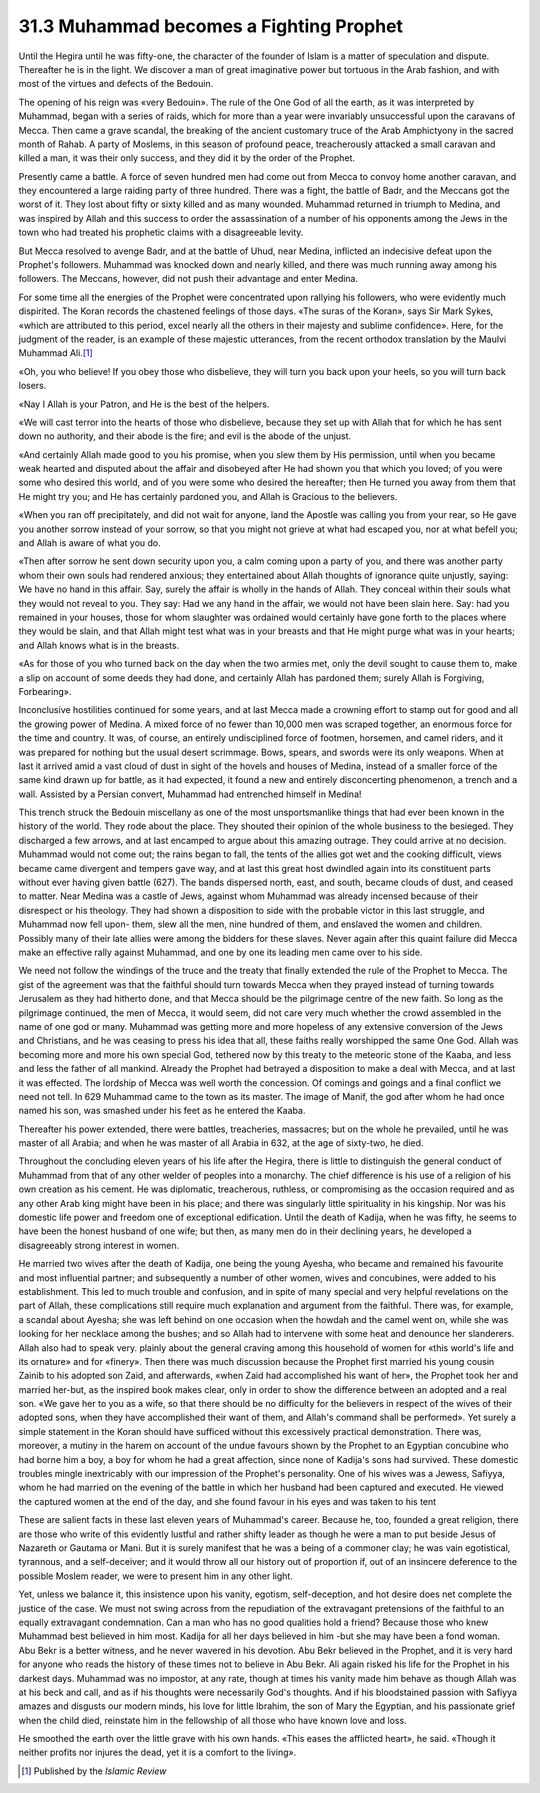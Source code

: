 
31.3 Muhammad becomes a Fighting Prophet
========================================================================
Until the Hegira until he was fifty-one, the character of the founder of
Islam is a matter of speculation and dispute. Thereafter he is in the light. We
discover a man of great imaginative power but tortuous in the Arab fashion, and
with most of the virtues and defects of the Bedouin.

The opening of his reign was «very Bedouin». The rule of the One God of all
the earth, as it was interpreted by Muhammad, began with a series of raids,
which for more than a year were invariably unsuccessful upon the caravans of
Mecca. Then came a grave scandal, the breaking of the ancient customary truce of
the Arab Amphictyony in the sacred month of Rahab. A party of Moslems, in this
season of profound peace, treacherously attacked a small caravan and killed a
man, it was their only success, and they did it by the order of the Prophet.

Presently came a battle. A force of seven hundred men had come out from Mecca
to convoy home another caravan, and they encountered a large raiding party of
three hundred. There was a fight, the battle of Badr, and the Meccans got the
worst of it. They lost about fifty or sixty killed and as many wounded. Muhammad
returned in triumph to Medina, and was inspired by Allah and this success to
order the assassination of a number of his opponents among the Jews in the town
who had treated his prophetic claims with a disagreeable levity.

But Mecca resolved to avenge Badr, and at the battle of Uhud, near Medina,
inflicted an indecisive defeat upon the Prophet's followers. Muhammad was
knocked down and nearly killed, and there was much running away among his
followers. The Meccans, however, did not push their advantage and enter
Medina.

For some time all the energies of the Prophet were concentrated upon rallying
his followers, who were evidently much dispirited. The Koran records the
chastened feelings of those days. «The suras of the Koran», says Sir Mark Sykes,
«which are attributed to this period, excel nearly all the others in their
majesty and sublime confidence». Here, for the judgment of the reader, is an
example of these majestic utterances, from the recent orthodox translation by
the Maulvi Muhammad Ali.\ [#fn2]_ 

«Oh, you who believe! If you obey those who disbelieve, they will turn you
back upon your heels, so you will turn back losers.

«Nay I Allah is your Patron, and He is the best of the helpers.

«We will cast terror into the hearts of those who disbelieve, because they
set up with Allah that for which he has sent down no authority, and their abode
is the fire; and evil is the abode of the unjust.

«And certainly Allah made good to you his promise, when you slew them by His
permission, until when you became weak hearted and disputed about the affair and
disobeyed after He had shown you that which you loved; of you were some who
desired this world, and of you were some who desired the hereafter; then He
turned you away from them that He might try you; and He has certainly pardoned
you, and Allah is Gracious to the believers.

«When you ran off precipitately, and did not wait for anyone, land the
Apostle was calling you from your rear, so He gave you another sorrow instead of
your sorrow, so that you might not grieve at what had escaped you, nor at what
befell you; and Allah is aware of what you do.

«Then after sorrow he sent down security upon you, a calm coming upon a party
of you, and there was another party whom their own souls had rendered anxious;
they entertained about Allah thoughts of ignorance quite unjustly, saying: We
have no hand in this affair. Say, surely the affair is wholly in the hands of
Allah. They conceal within their souls what they would not reveal to you. They
say: Had we any hand in the affair, we would not have been slain here. Say: had
you remained in your houses, those for whom slaughter was ordained would
certainly have gone forth to the places where they would be slain, and that
Allah might test what was in your breasts and that He might purge what was in
your hearts; and Allah knows what is in the breasts.

«As for those of you who turned back on the day when the two armies met, only
the devil sought to cause them to, make a slip on account of some deeds they had
done, and certainly Allah has pardoned them; surely Allah is Forgiving,
Forbearing».

Inconclusive hostilities continued for some years, and at last Mecca made a
crowning effort to stamp out for good and all the growing power of Medina. A
mixed force of no fewer than 10,000 men was scraped together, an enormous force
for the time and country. It was, of course, an entirely undisciplined force of
footmen, horsemen, and camel riders, and it was prepared for nothing but the
usual desert scrimmage. Bows, spears, and swords were its only weapons. When at
last it arrived amid a vast cloud of dust in sight of the hovels and houses of
Medina, instead of a smaller force of the same kind drawn up for battle, as it
had expected, it found a new and entirely disconcerting phenomenon, a trench and
a wall. Assisted by a Persian convert, Muhammad had entrenched himself in
Medina!

This trench struck the Bedouin miscellany as one of the most unsportsmanlike
things that had ever been known in the history of the world. They rode about the
place. They shouted their opinion of the whole business to the besieged. They
discharged a few arrows, and at last encamped to argue about this amazing
outrage. They could arrive at no decision. Muhammad would not come out; the
rains began to fall, the tents of the allies got wet and the cooking difficult,
views became came divergent and tempers gave way, and at last this great host
dwindled again into its constituent parts without ever having given battle
(627). The bands dispersed north, east, and south, became clouds of dust, and
ceased to matter. Near Medina was a castle of Jews, against whom Muhammad was
already incensed because of their disrespect or his theology. They had shown a
disposition to side with the probable victor in this last struggle, and Muhammad
now fell upon- them, slew all the men, nine hundred of them, and enslaved the
women and children. Possibly many of their late allies were among the bidders
for these slaves. Never again after this quaint failure did Mecca make an
effective rally against Muhammad, and one by one its leading men came over to
his side.

We need not follow the windings of the truce and the treaty that finally
extended the rule of the Prophet to Mecca. The gist of the agreement was that
the faithful should turn towards Mecca when they prayed instead of turning
towards Jerusalem as they had hitherto done, and that Mecca should be the
pilgrimage centre of the new faith. So long as the pilgrimage continued, the men
of Mecca, it would seem, did not care very much whether the crowd assembled in
the name of one god or many. Muhammad was getting more and more hopeless of any
extensive conversion of the Jews and Christians, and he was ceasing to press his
idea that all, these faiths really worshipped the same One God. Allah was
becoming more and more his own special God, tethered now by this treaty to the
meteoric stone of the Kaaba, and less and less the father of all mankind.
Already the Prophet had betrayed a disposition to make a deal with Mecca, and at
last it was effected. The lordship of Mecca was well worth the concession. Of
comings and goings and a final conflict we need not tell. In 629 Muhammad came
to the town as its master. The image of Manif, the god after whom he had once
named his son, was smashed under his feet as he entered the Kaaba.

Thereafter his power extended, there were battles, treacheries, massacres;
but on the whole he prevailed, until he was master of all Arabia; and when he
was master of all Arabia in 632, at the age of sixty-two, he died.

Throughout the concluding eleven years of his life after the Hegira, there is
little to distinguish the general conduct of Muhammad from that of any other
welder of peoples into a monarchy. The chief difference is his use of a religion
of his own creation as his cement. He was diplomatic, treacherous, ruthless, or
compromising as the occasion required and as any other Arab king might have been
in his place; and there was singularly little spirituality in his kingship. Nor
was his domestic life power and freedom one of exceptional edification. Until
the death of Kadija, when he was fifty, he seems to have been the honest husband
of one wife; but then, as many men do in their declining years, he developed a
disagreeably strong interest in women.

He married two wives after the death of Kadija, one being the young Ayesha,
who became and remained his favourite and most influential partner; and
subsequently a number of other women, wives and concubines, were added to his
establishment. This led to much trouble and confusion, and in spite of many
special and very helpful revelations on the part of Allah, these complications
still require much explanation and argument from the faithful. There was, for
example, a scandal about Ayesha; she was left behind on one occasion when the
howdah and the camel went on, while she was looking for her necklace among the
bushes; and so Allah had to intervene with some heat and denounce her
slanderers. Allah also had to speak very. plainly about the general craving
among this household of women for «this world's life and its ornature» and for
«finery». Then there was much discussion because the Prophet first married his
young cousin Zainib to his adopted son Zaid, and afterwards, «when Zaid had
accomplished his want of her», the Prophet took her and married her-but, as the
inspired book makes clear, only in order to show the difference between an
adopted and a real son. «We gave her to you as a wife, so that there should be
no difficulty for the believers in respect of the wives of their adopted sons,
when they have accomplished their want of them, and Allah's command shall be
performed». Yet surely a simple statement in the Koran should have sufficed
without this excessively practical demonstration. There was, moreover, a mutiny
in the harem on account of the undue favours shown by the Prophet to an Egyptian
concubine who had borne him a boy, a boy for whom he had a great affection,
since none of Kadija's sons had survived. These domestic troubles mingle
inextricably with our impression of the Prophet's personality. One of his wives
was a Jewess, Safiyya, whom he had married on the evening of the battle in which
her husband had been captured and executed. He viewed the captured women at the
end of the day, and she found favour in his eyes and was taken to his tent

These are salient facts in these last eleven years of Muhammad's career.
Because he, too, founded a great religion, there are those who write of this
evidently lustful and rather shifty leader as though he were a man to put beside
Jesus of Nazareth or Gautama or Mani. But it is surely manifest that he was a
being of a commoner clay; he was vain egotistical, tyrannous, and a
self-deceiver; and it would throw all our history out of proportion if, out of
an insincere deference to the possible Moslem reader, we were to present him in
any other light.

Yet, unless we balance it, this insistence upon his vanity, egotism,
self-deception, and hot desire does net complete the justice of the case. We
must not swing across from the repudiation of the extravagant pretensions of the
faithful to an equally extravagant condemnation. Can a man who has no good
qualities hold a friend? Because those who knew Muhammad best believed in him
most. Kadija for all her days believed in him -but she may have been a fond
woman. Abu Bekr is a better witness, and he never wavered in his devotion. Abu
Bekr believed in the Prophet, and it is very hard for anyone who reads the
history of these times not to believe in Abu Bekr. Ali again risked his life for
the Prophet in his darkest days. Muhammad was no impostor, at any rate, though
at times his vanity made him behave as though Allah was at his beck and call,
and as if his thoughts were necessarily God's thoughts. And if his bloodstained
passion with Safiyya amazes and disgusts our modern minds, his love for little
Ibrahim, the son of Mary the Egyptian, and his passionate grief when the child
died, reinstate him in the fellowship of all those who have known love and
loss.

He smoothed the earth over the little grave with his own hands. «This eases
the afflicted heart», he said. «Though it neither profits nor injures the dead,
yet it is a comfort to the living».

.. [#fn2] Published by the :t:`Islamic Review`

